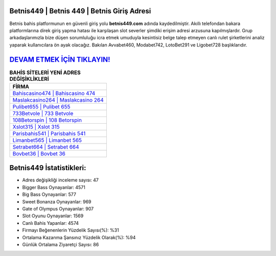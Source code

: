 ﻿Betnis449 | Betnis 449 | Betnis Giriş Adresi
===================================

.. image:: images/betnis-giris.jpg
   :width: 600
   
Betnis bahis platformunun en güvenli giriş yolu **betnis449.com** adında kaydedilmiştir. Akıllı telefondan bakara platformlarına direk giriş yapma hatası ile karşılaşan slot severler şimdiki erişim adresi arzusuna kapılmışlardır. Grup arkadaşlarımızla bize düşen sorumluluğu icra etmek umuduyla kesintisiz belge talep etmeyen canlı rulet şirketlerini analiz yaparak kullanıcılara ön ayak olacağız. Bakılan Avvabet460, Modabet742, LotoBet291 ve Ligobet728 başlıklarıdır.

`DEVAM ETMEK İÇİN TIKLAYIN! <https://cutt.ly/QwVVg2Vk>`_
==============

.. list-table:: **BAHİS SİTELERİ YENİ ADRES DEĞİŞİKLİKLERİ**
   :widths: 100
   :header-rows: 1

   * - FİRMA
   * - `Bahiscasino474 | Bahiscasino 474 <bahiscasino474-bahiscasino-474-bahiscasino-giris-adresi.html>`_
   * - `Maslakcasino264 | Maslakcasino 264 <maslakcasino264-maslakcasino-264-maslakcasino-giris-adresi.html>`_
   * - `Pulibet655 | Pulibet 655 <pulibet655-pulibet-655-pulibet-giris-adresi.html>`_	 
   * - `733Betvole | 733 Betvole <733betvole-733-betvole-betvole-giris-adresi.html>`_	 
   * - `108Betorspin | 108 Betorspin <108betorspin-108-betorspin-betorspin-giris-adresi.html>`_ 
   * - `Xslot315 | Xslot 315 <xslot315-xslot-315-xslot-giris-adresi.html>`_
   * - `Parisbahis541 | Parisbahis 541 <parisbahis541-parisbahis-541-parisbahis-giris-adresi.html>`_	 
   * - `Limanbet565 | Limanbet 565 <limanbet565-limanbet-565-limanbet-giris-adresi.html>`_
   * - `Setrabet664 | Setrabet 664 <setrabet664-setrabet-664-setrabet-giris-adresi.html>`_
   * - `Bovbet36 | Bovbet 36 <bovbet36-bovbet-36-bovbet-giris-adresi.html>`_
	 
Betnis449 İstatistikleri:
===================================	 
* Adres değişikliği inceleme sayısı: 47
* Bigger Bass Oynayanlar: 4571
* Big Bass Oynayanlar: 577
* Sweet Bonanza Oynayanlar: 969
* Gate of Olympus Oynayanlar: 907
* Slot Oyunu Oynayanlar: 1569
* Canlı Bahis Yapanlar: 4574
* Firmayı Beğenenlerin Yüzdelik Sayısı(%): %31
* Ortalama Kazanma Şansınız Yüzdelik Olarak(%): %94
* Günlük Ortalama Ziyaretçi Sayısı: 86
